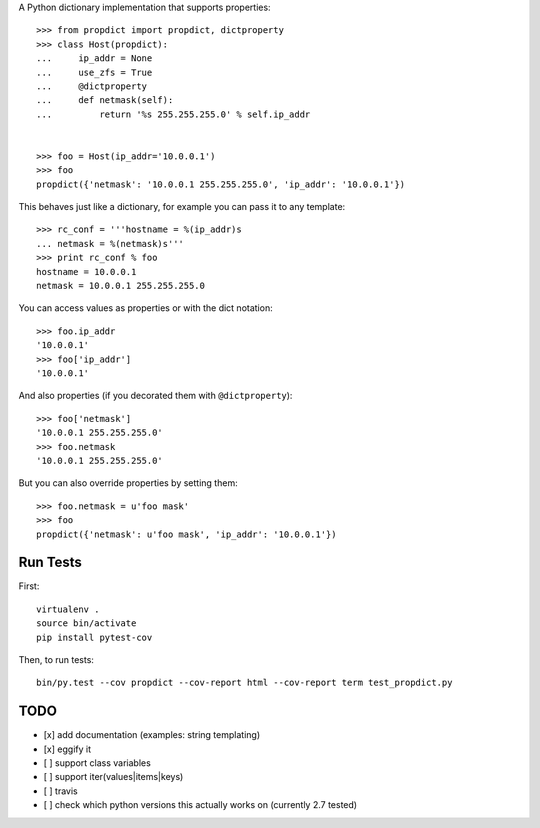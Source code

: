 A Python dictionary implementation that supports properties::

    >>> from propdict import propdict, dictproperty
    >>> class Host(propdict):
    ...     ip_addr = None
    ...     use_zfs = True
    ...     @dictproperty
    ...     def netmask(self):
    ...         return '%s 255.255.255.0' % self.ip_addr


    >>> foo = Host(ip_addr='10.0.0.1')
    >>> foo
    propdict({'netmask': '10.0.0.1 255.255.255.0', 'ip_addr': '10.0.0.1'})

This behaves just like a dictionary, for example you can pass it to any template::

    >>> rc_conf = '''hostname = %(ip_addr)s
    ... netmask = %(netmask)s'''
    >>> print rc_conf % foo
    hostname = 10.0.0.1
    netmask = 10.0.0.1 255.255.255.0


You can access values as properties or with the dict notation::

    >>> foo.ip_addr
    '10.0.0.1'
    >>> foo['ip_addr']
    '10.0.0.1'

And also properties (if you decorated them with ``@dictproperty``)::

    >>> foo['netmask']
    '10.0.0.1 255.255.255.0'
    >>> foo.netmask
    '10.0.0.1 255.255.255.0'

But you can also override properties by setting them::

    >>> foo.netmask = u'foo mask'
    >>> foo
    propdict({'netmask': u'foo mask', 'ip_addr': '10.0.0.1'})


Run Tests
=========

First::

    virtualenv .
    source bin/activate
    pip install pytest-cov

Then, to run tests::

    bin/py.test --cov propdict --cov-report html --cov-report term test_propdict.py

TODO
====

- [x] add documentation (examples: string templating)
- [x] eggify it
- [ ] support class variables
- [ ] support iter(values|items|keys)
- [ ] travis
- [ ] check which python versions this actually works on (currently 2.7 tested)


